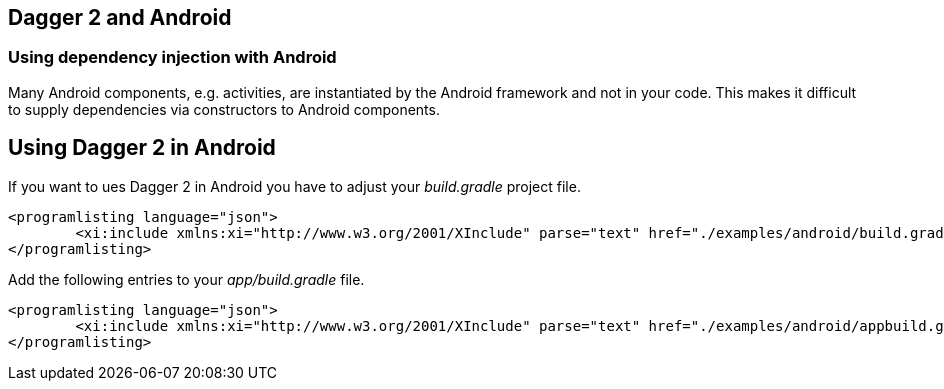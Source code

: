 [[android_dagger]]
== Dagger 2 and Android

[[android_dagger_problem]]
=== Using dependency injection with Android
		
Many Android components, e.g. activities, are instantiated by the Android framework and not in your code.
This makes it difficult to supply dependencies via constructors to Android components.
		
[[android_dagger_using]]
== Using Dagger 2 in Android
		
If you want to ues Dagger 2 in Android you have to adjust your _build.gradle_ project file.
		
			<programlisting language="json">
				<xi:include xmlns:xi="http://www.w3.org/2001/XInclude" parse="text" href="./examples/android/build.gradle" />
			</programlisting>
		
		
Add the following entries to your _app/build.gradle_ file.
		
			<programlisting language="json">
				<xi:include xmlns:xi="http://www.w3.org/2001/XInclude" parse="text" href="./examples/android/appbuild.gradle" />
			</programlisting>
